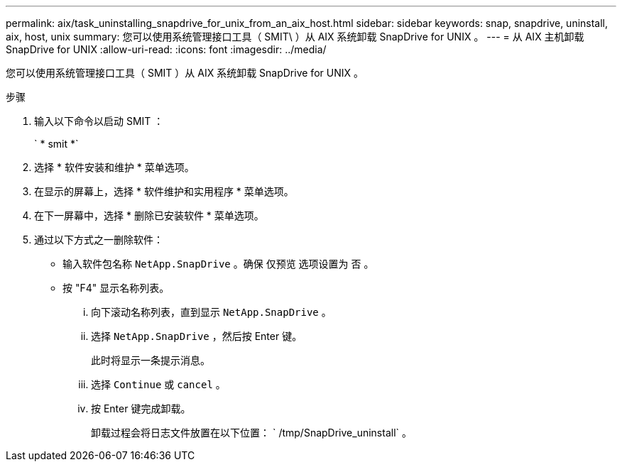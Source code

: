 ---
permalink: aix/task_uninstalling_snapdrive_for_unix_from_an_aix_host.html 
sidebar: sidebar 
keywords: snap, snapdrive, uninstall, aix, host, unix 
summary: 您可以使用系统管理接口工具（ SMIT\ ）从 AIX 系统卸载 SnapDrive for UNIX 。 
---
= 从 AIX 主机卸载 SnapDrive for UNIX
:allow-uri-read: 
:icons: font
:imagesdir: ../media/


[role="lead"]
您可以使用系统管理接口工具（ SMIT ）从 AIX 系统卸载 SnapDrive for UNIX 。

.步骤
. 输入以下命令以启动 SMIT ：
+
` * smit *`

. 选择 * 软件安装和维护 * 菜单选项。
. 在显示的屏幕上，选择 * 软件维护和实用程序 * 菜单选项。
. 在下一屏幕中，选择 * 删除已安装软件 * 菜单选项。
. 通过以下方式之一删除软件：
+
** 输入软件包名称 `NetApp.SnapDrive` 。确保 `仅预览` 选项设置为 `否` 。
** 按 "F4" 显示名称列表。
+
... 向下滚动名称列表，直到显示 `NetApp.SnapDrive` 。
... 选择 `NetApp.SnapDrive` ，然后按 Enter 键。
+
此时将显示一条提示消息。

... 选择 `Continue` 或 `cancel` 。
... 按 Enter 键完成卸载。
+
卸载过程会将日志文件放置在以下位置： ` /tmp/SnapDrive_uninstall` 。







